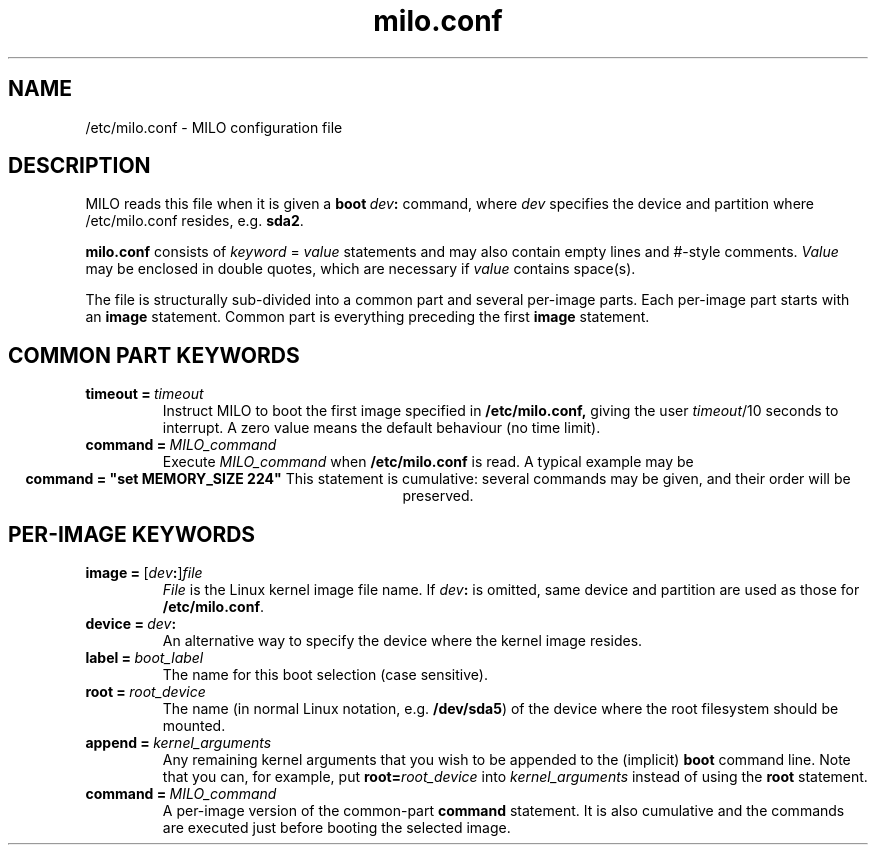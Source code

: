 .TH milo.conf 5
.SH NAME
/etc/milo.conf \- MILO configuration file
.SH DESCRIPTION
MILO reads this file when it is given a
.BI boot\  dev :
command, where
.I dev
specifies the device and partition where /etc/milo.conf resides, e.g.
.BR sda2 .

.B milo.conf
consists of
.I keyword
=
.I value
statements and may also contain empty lines and #-style comments.
.I Value
may be enclosed in double quotes, which are necessary if
.I value
contains space(s).

The file is structurally sub-divided into a common part and several
per-image parts.  Each per-image part starts with an
.B image
statement.  Common part is everything preceding the first
.B image
statement.
.SH "COMMON PART KEYWORDS"
.TP
.BI timeout\ = \ timeout
Instruct MILO to boot the first image specified in
.BR /etc/milo.conf,
giving the user
.IR timeout /10
seconds to interrupt.  A zero value means the default behaviour (no time
limit).
.TP
.BI command\ = \ MILO_command
Execute
.I MILO_command
when
.B /etc/milo.conf
is read.  A typical example may be
.ce 1
\fBcommand = "set MEMORY_SIZE 224"\fR
This statement is cumulative: several commands may be given, and their order
will be preserved.
.SH "PER-IMAGE KEYWORDS"
.TP
.BR image\ = \ [\|\fIdev : \|]\|\fIfile
.I File
is the Linux kernel image file name.  If
.IB dev :
is omitted, same device and partition are used as those for
.BR /etc/milo.conf .
.TP
.BI device\ = \ dev :
An alternative way to specify the device where the kernel image resides.
.TP
.BI label\ = \ boot_label
The name for this boot selection (case sensitive).
.TP
.BI root\ = \ root_device
The name (in normal Linux notation, e.g.
.BR /dev/sda5 )
of the device where the root filesystem should be mounted.
.TP
.BI append\ = \ kernel_arguments
Any remaining kernel arguments that you wish to be appended to the (implicit)
.B boot
command line.  Note that you can, for example, put
.BI root= root_device
into
.I kernel_arguments
instead of using the
.B root
statement.
.TP
.BI command\ = \ MILO_command
A per-image version of the common-part
.B command
statement.  It is also cumulative and the commands are executed just before
booting the selected image.
